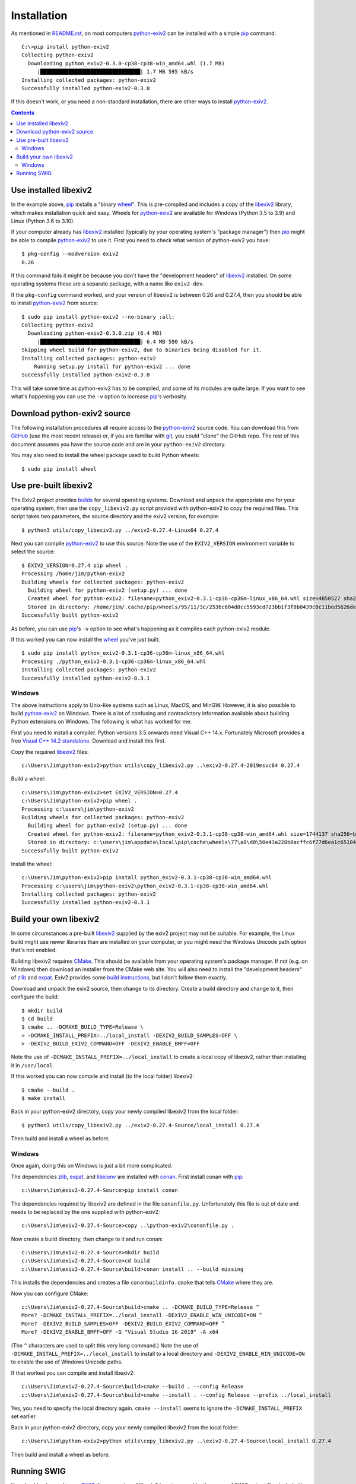 Installation
============

As mentioned in `<README.rst>`_, on most computers `python-exiv2`_ can be installed with a simple pip_ command::

    C:\>pip install python-exiv2
    Collecting python-exiv2
      Downloading python_exiv2-0.3.0-cp38-cp38-win_amd64.whl (1.7 MB)
         |████████████████████████████████| 1.7 MB 595 kB/s
    Installing collected packages: python-exiv2
    Successfully installed python-exiv2-0.3.0

If this doesn't work, or you need a non-standard installation, there are other ways to install `python-exiv2`_.

.. contents::
    :backlinks: top

Use installed libexiv2
----------------------

In the example above, pip_ installs a "binary wheel_".
This is pre-compiled and includes a copy of the libexiv2_ library, which makes installation quick and easy.
Wheels for `python-exiv2`_ are available for Windows (Python 3.5 to 3.9) and Linux (Python 3.6 to 3.10).

If your computer already has libexiv2_ installed (typically by your operating system's "package manager") then pip_ might be able to compile `python-exiv2`_ to use it.
First you need to check what version of python-exiv2 you have::

    $ pkg-config --modversion exiv2
    0.26

If this command fails it might be because you don't have the "development headers" of libexiv2_ installed.
On some operating systems these are a separate package, with a name like ``exiv2-dev``.

If the ``pkg-config`` command worked, and your version of libexiv2 is between 0.26 and 0.27.4, then you should be able to install `python-exiv2`_ from source::
    
    $ sudo pip install python-exiv2 --no-binary :all:
    Collecting python-exiv2
      Downloading python-exiv2-0.3.0.zip (6.4 MB)
         |████████████████████████████████| 6.4 MB 590 kB/s 
    Skipping wheel build for python-exiv2, due to binaries being disabled for it.
    Installing collected packages: python-exiv2
        Running setup.py install for python-exiv2 ... done
    Successfully installed python-exiv2-0.3.0

This will take some time as python-exiv2 has to be compiled, and some of its modules are quite large.
If you want to see what's happening you can use the ``-v`` option to increase pip_'s verbosity.

Download python-exiv2 source
----------------------------

The following installation procedures all require access to the `python-exiv2`_ source code.
You can download this from GitHub_ (use the most recent release) or, if you are familiar with git_, you could "clone" the GitHub repo.
The rest of this document assumes you have the source code and are in your ``python-exiv2`` directory.

You may also need to install the wheel package used to build Python wheels::

    $ sudo pip install wheel

Use pre-built libexiv2
----------------------

The Exiv2 project provides builds_ for several operating systems.
Download and unpack the appropriate one for your operating system, then use the ``copy_libexiv2.py`` script provided with python-exiv2 to copy the required files.
This script takes two parameters, the source directory and the exiv2 version, for example::

    $ python3 utils/copy_libexiv2.py ../exiv2-0.27.4-Linux64 0.27.4

Next you can compile `python-exiv2`_ to use this source.
Note the use of the ``EXIV2_VERSION`` environment variable to select the source::

    $ EXIV2_VERSION=0.27.4 pip wheel .
    Processing /home/jim/python-exiv2
    Building wheels for collected packages: python-exiv2
      Building wheel for python-exiv2 (setup.py) ... done
      Created wheel for python-exiv2: filename=python_exiv2-0.3.1-cp36-cp36m-linux_x86_64.whl size=4850527 sha256=72f2e85ebf14f414f66b6b939c4c7a9787be242a2b623c42a65d8f538c0f6b5a
      Stored in directory: /home/jim/.cache/pip/wheels/95/11/3c/2536c604d8cc5593cd723bb1f3f8b0439c0c11bed5626debfb
    Successfully built python-exiv2

As before, you can use pip_'s ``-v`` option to see what's happening as it compiles each python-exiv2 module.

If this worked you can now install the wheel_ you've just built::

    $ sudo pip install python_exiv2-0.3.1-cp36-cp36m-linux_x86_64.whl 
    Processing ./python_exiv2-0.3.1-cp36-cp36m-linux_x86_64.whl
    Installing collected packages: python-exiv2
    Successfully installed python-exiv2-0.3.1

Windows
^^^^^^^

The above instructions apply to Unix-like systems such as Linux, MacOS, and MinGW.
However, it is also possible to build `python-exiv2`_ on Windows.
There is a lot of confusing and contradictory information available about building Python extensions on Windows.
The following is what has worked for me.

First you need to install a compiler.
Python versions 3.5 onwards need Visual C++ 14.x.
Fortunately Microsoft provides a free `Visual C++ 14.2 standalone`_.
Download and install this first.

Copy the required libexiv2_ files::

    c:\Users\Jim\python-exiv2>python utils\copy_libexiv2.py ..\exiv2-0.27.4-2019msvc64 0.27.4

Build a wheel::

    c:\Users\Jim\python-exiv2>set EXIV2_VERSION=0.27.4
    c:\Users\Jim\python-exiv2>pip wheel .
    Processing c:\users\jim\python-exiv2
    Building wheels for collected packages: python-exiv2
      Building wheel for python-exiv2 (setup.py) ... done
      Created wheel for python-exiv2: filename=python_exiv2-0.3.1-cp38-cp38-win_amd64.whl size=1744137 sha256=b1cbc43b200ae48ce88a68d45b8dc702aef6ecc5ba317b96212c0e592a36682c
      Stored in directory: c:\users\jim\appdata\local\pip\cache\wheels\77\a8\d0\50e43a228b0acffc6f77d6ea1c651044ee197bfebb6f0387cc
    Successfully built python-exiv2

Install the wheel::

    c:\Users\Jim\python-exiv2>pip install python_exiv2-0.3.1-cp38-cp38-win_amd64.whl
    Processing c:\users\jim\python-exiv2\python_exiv2-0.3.1-cp38-cp38-win_amd64.whl
    Installing collected packages: python-exiv2
    Successfully installed python-exiv2-0.3.1

Build your own libexiv2
-----------------------

In some circumstances a pre-built libexiv2_ supplied by the exiv2 project may not be suitable.
For example, the Linux build might use newer libraries than are installed on your computer, or you might need the Windows Unicode path option that's not enabled.

Building libexiv2 requires CMake_.
This should be available from your operating system's package manager.
If not (e.g. on Windows) then download an installer from the CMake web site.
You will also need to install the "development headers" of zlib_ and expat_.
Exiv2 provides some `build instructions`_, but I don't follow them exactly.

Download and unpack the exiv2 source, then change to its directory.
Create a build directory and change to it, then configure the build::

    $ mkdir build
    $ cd build
    $ cmake .. -DCMAKE_BUILD_TYPE=Release \
    > -DCMAKE_INSTALL_PREFIX=../local_install -DEXIV2_BUILD_SAMPLES=OFF \
    > -DEXIV2_BUILD_EXIV2_COMMAND=OFF -DEXIV2_ENABLE_BMFF=OFF

Note the use of ``-DCMAKE_INSTALL_PREFIX=../local_install`` to create a local copy of libexiv2, rather than installing it in ``/usr/local``.

If this worked you can now compile and install (to the local folder) libexiv2::

    $ cmake --build .
    $ make install

Back in your python-exiv2 directory, copy your newly compiled libexiv2 from the local folder::

    $ python3 utils/copy_libexiv2.py ../exiv2-0.27.4-Source/local_install 0.27.4

Then build and install a wheel as before.

Windows
^^^^^^^

Once again, doing this on Windows is just a bit more complicated.

The dependencies zlib_, expat_, and libiconv_ are installed with conan_.
First install conan with pip_::

    c:\Users\Jim\exiv2-0.27.4-Source>pip install conan

The dependencies required by libexiv2 are defined in the file ``conanfile.py``.
Unfortunately this file is out of date and needs to be replaced by the one supplied with python-exiv2::

    c:\Users\Jim\exiv2-0.27.4-Source>copy ..\python-exiv2\conanfile.py .

Now create a build directory, then change to it and run conan::

    c:\Users\Jim\exiv2-0.27.4-Source>mkdir build
    c:\Users\Jim\exiv2-0.27.4-Source>cd build
    c:\Users\Jim\exiv2-0.27.4-Source\build>conan install .. --build missing

This installs the dependencies and creates a file ``conanbuildinfo.cmake`` that tells CMake_ where they are.

Now you can configure CMake::

    c:\Users\Jim\exiv2-0.27.4-Source\build>cmake .. -DCMAKE_BUILD_TYPE=Release ^
    More? -DCMAKE_INSTALL_PREFIX=../local_install -DEXIV2_ENABLE_WIN_UNICODE=ON ^
    More? -DEXIV2_BUILD_SAMPLES=OFF -DEXIV2_BUILD_EXIV2_COMMAND=OFF ^
    More? -DEXIV2_ENABLE_BMFF=OFF -G "Visual Studio 16 2019" -A x64

(The ``^`` characters are used to split this very long command.)
Note the use of ``-DCMAKE_INSTALL_PREFIX=../local_install`` to install to a local directory and ``-DEXIV2_ENABLE_WIN_UNICODE=ON`` to enable the use of Windows Unicode paths.

If that worked you can compile and install libexiv2::

    c:\Users\Jim\exiv2-0.27.4-Source\build>cmake --build . --config Release
    c:\Users\Jim\exiv2-0.27.4-Source\build>cmake --install . --config Release --prefix ../local_install

Yes, you need to specify the local directory again.
``cmake --install`` seems to ignore the ``-DCMAKE_INSTALL_PREFIX`` set earlier.

Back in your python-exiv2 directory, copy your newly compiled libexiv2 from the local folder::

    c:\Users\Jim\python-exiv2>python utils\copy_libexiv2.py ..\exiv2-0.27.4-Source\local_install 0.27.4

Then build and install a wheel as before.

Running SWIG
------------

You should only need to run SWIG_ if your version of libexiv2 is not covered by the range of SWIG output files included in the python-exiv2 sources.
Note that versions of SWIG lower than 4.0.0 may not work correctly on the highly complex libexiv2 header files.

After you've run ``copy_libexiv2.py`` you can run ``build_swig.py`` on the local copy of libexiv2::

    $ python3 utils/build_swig.py 0.27.4

Or you can run it on the system installed libexiv2::

    $ python3 utils/build_swig.py system

The ``build_swig.py`` script generates two sets of files, e.g. ``src/swig_0.27.4`` and ``src/swig_0.27.4_EUP``.
These are built with and without the ``EXV_UNICODE_PATH`` option set.
The appropriate set is automatically selected when python-exiv2 is built.

After running ``build_swig.py`` you can build and install a wheel as before::

    $ EXIV2_VERSION=0.27.4 pip wheel .
    $ sudo pip install python_exiv2-0.3.1-cp36-cp36m-linux_x86_64.whl 


.. _build instructions:
    https://github.com/exiv2/exiv2#2
.. _builds:       https://www.exiv2.org/download.html
.. _CMake:        https://cmake.org/
.. _conan:        https://conan.io/
.. _expat:        https://libexpat.github.io/
.. _git:          https://git-scm.com/
.. _GitHub:       https://github.com/jim-easterbrook/python-exiv2/releases
.. _libexiv2:     https://www.exiv2.org/getting-started.html
.. _libiconv:     https://www.gnu.org/software/libiconv/
.. _pip:          https://pip.pypa.io/
.. _python-exiv2: https://github.com/jim-easterbrook/python-exiv2
.. _SWIG:         http://www.swig.org/
.. _Visual C++ 14.2 standalone:
    https://visualstudio.microsoft.com/downloads/#build-tools-for-visual-studio-2019
.. _wheel:        https://www.python.org/dev/peps/pep-0427/
.. _zlib:         https://zlib.net/
